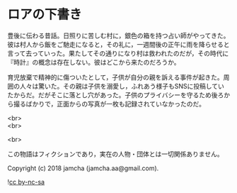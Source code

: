 #+OPTIONS: toc:nil
#+OPTIONS: \n:t

* ロアの下書き

  豊後に伝わる昔話。日照りに苦しむ村に，銀色の箱を持つ占い師がやってきた。彼は村人から飯をご馳走になると，その礼に，一週間後の正午に雨を降らせると言って去っていった。果たしてその通りになり村は救われたのだが，その時代に『時計』の概念は存在しない。彼はどこから来たのだろうか。

  育児放棄で精神的に傷ついたとして，子供が自分の親を訴える事件が起きた。周囲の人々は驚いた。その親は子供を溺愛し，ふれあう様子もSNSに投稿していたからだ。だがそこに落とし穴があった。子供のプライバシーを守るため後ろから撮るばかりで，正面からの写真が一枚も記録されていなかったのだ。

  <br>
  <br>

  <br>

  この物語はフィクションであり，実在の人物・団体とは一切関係ありません。

  Copyright (c) 2018 jamcha (jamcha.aa@gmail.com).

  ![[https://i.creativecommons.org/l/by-nc-sa/4.0/88x31.png][cc by-nc-sa]]
